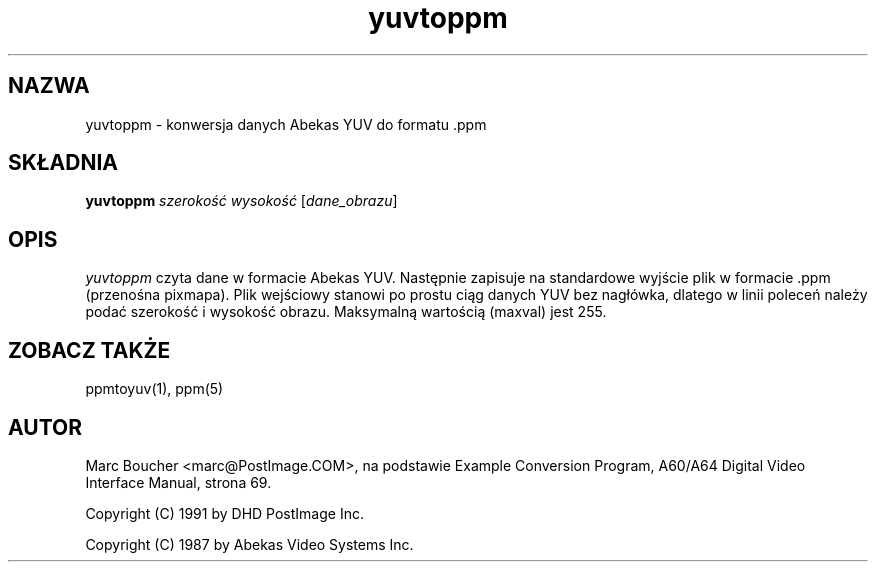 .\" {PTM/LK/0.1/27-09-1998/"yuvtoppm - konwersja wartości YUV do formatu .ppm"}
.\" Tłumaczenie: 27-09-1998 Łukasz Kowalczyk (lukow@tempac.okwf.fuw.edu.pl)
.TH yuvtoppm 1 "25 marca 91"
.IX yuvtoppm
.SH NAZWA
yuvtoppm \- konwersja danych Abekas YUV do formatu .ppm
.SH SKŁADNIA
.B yuvtoppm
.I szerokość wysokość
.RI [ dane_obrazu ]
.SH OPIS
.I yuvtoppm
czyta dane w formacie Abekas YUV. Następnie zapisuje na standardowe wyjście
plik w formacie .ppm (przenośna pixmapa). Plik wejściowy stanowi po prostu
ciąg danych YUV bez nagłówka, dlatego w linii poleceń należy podać
szerokość i wysokość obrazu. Maksymalną wartością (maxval) jest 255.
.SH "ZOBACZ TAKŻE"
ppmtoyuv(1), ppm(5)
.SH AUTOR
Marc Boucher <marc@PostImage.COM>,
na podstawie Example Conversion Program, A60/A64 Digital Video Interface
Manual, strona 69.
.PP
Copyright (C) 1991 by DHD PostImage Inc.
.PP
Copyright (C) 1987 by Abekas Video Systems Inc.
." Permission to use, copy, modify, and distribute this software and its
." documentation for any purpose and without fee is hereby granted, provided
." that the above copyright notice appear in all copies and that both that
." copyright notice and this permission notice appear in supporting
." documentation. This software is provided "as is" without express or
." implied warranty.
